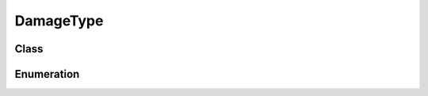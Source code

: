 DamageType
==========

Class
-----

.. py:class:: pybrood.DamageType

    .. py:method:: getID() -> int

    .. py:method:: getName() -> str



Enumeration
-----------

.. py:data:: pybrood.DamageTypes

    .. py:attribute:: Independent
    .. py:attribute:: Explosive
    .. py:attribute:: Concussive
    .. py:attribute:: Normal
    .. py:attribute:: Ignore_Armor
    .. py:attribute:: None
    .. py:attribute:: Unknown
